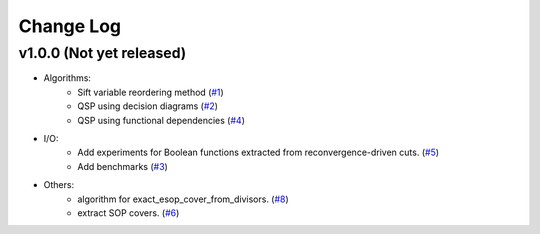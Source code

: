 Change Log
==========

v1.0.0 (Not yet released)
-------------------

* Algorithms:
   - Sift variable reordering method (`#1 <https://github.com/fmozafari/angel/commit/818c7ae127a2a355f165c165902f7626448e549a>`__)
   - QSP using decision diagrams (`#2 <https://github.com/fmozafari/angel/commit/a8a6f48f6947fd46b87005b632171c9f08bb7f9b>`__)
   - QSP using functional dependencies (`#4 <https://github.com/fmozafari/angel/commit/4d5032bc7f11844c0104a5a3f95a6f94d9853f1b>`__)

* I/O:
   -  Add experiments for Boolean functions extracted from reconvergence-driven cuts. (`#5 <https://github.com/fmozafari/angel/commit/7d5ccf65ca18afa89bfb74757385c16c81ef2397>`__)
   - Add benchmarks (`#3 <https://github.com/fmozafari/angel/commit/88faa13b7474d61944b9ae5ce04c983fbf8a9b73>`__)
* Others:
   -  algorithm for exact\_esop\_cover\_from\_divisors.
      (`#8 <https://github.com/fmozafari/angel/commit/67e3ea77be083858441199ba07c8e7487a1b821d>`__)
   -  extract SOP covers.
      (`#6 <https://github.com/fmozafari/angel/commit/01699dabf7370824ac3b6d17ae54412cda6c48e1>`__)
   



